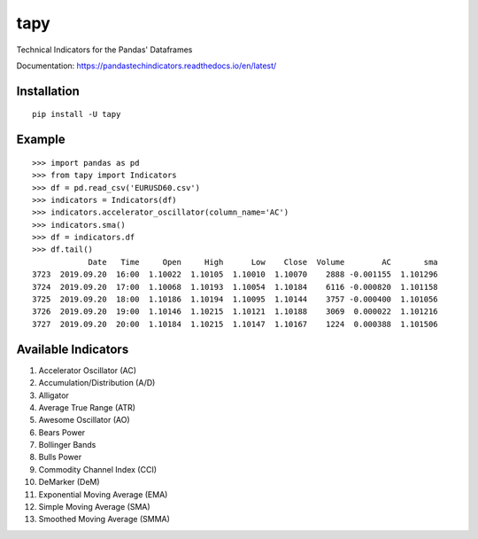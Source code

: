tapy
====

Technical Indicators for the Pandas' Dataframes

Documentation: https://pandastechindicators.readthedocs.io/en/latest/

Installation
------------

::

    pip install -U tapy

Example
-------

::


    >>> import pandas as pd
    >>> from tapy import Indicators
    >>> df = pd.read_csv('EURUSD60.csv')
    >>> indicators = Indicators(df)
    >>> indicators.accelerator_oscillator(column_name='AC')
    >>> indicators.sma()
    >>> df = indicators.df
    >>> df.tail()
                Date   Time     Open     High      Low    Close  Volume        AC       sma
    3723  2019.09.20  16:00  1.10022  1.10105  1.10010  1.10070    2888 -0.001155  1.101296
    3724  2019.09.20  17:00  1.10068  1.10193  1.10054  1.10184    6116 -0.000820  1.101158
    3725  2019.09.20  18:00  1.10186  1.10194  1.10095  1.10144    3757 -0.000400  1.101056
    3726  2019.09.20  19:00  1.10146  1.10215  1.10121  1.10188    3069  0.000022  1.101216
    3727  2019.09.20  20:00  1.10184  1.10215  1.10147  1.10167    1224  0.000388  1.101506


Available Indicators
--------------------

1. Accelerator Oscillator (AC)
2. Accumulation/Distribution (A/D)
3. Alligator
4. Average True Range (ATR)
5. Awesome Oscillator (AO)
6. Bears Power
7. Bollinger Bands
8. Bulls Power
9. Commodity Channel Index (CCI)
10. DeMarker (DeM)
11. Exponential Moving Average (EMA)
12. Simple Moving Average (SMA)
13. Smoothed Moving Average (SMMA)

